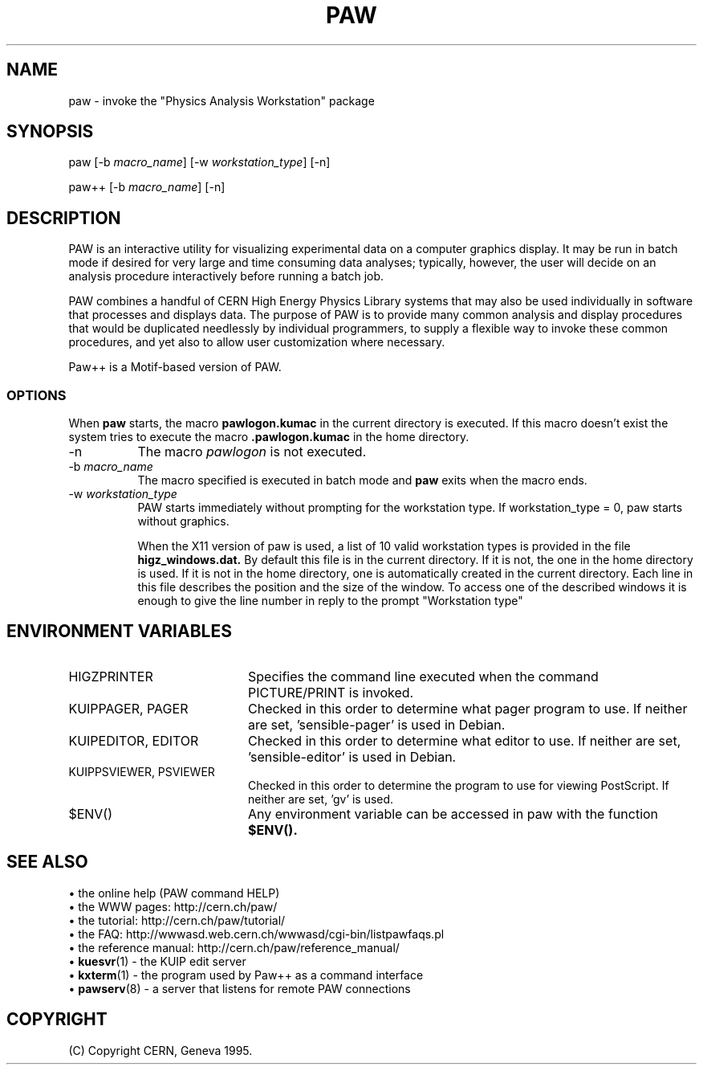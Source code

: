 .\"*
.\"* $Id: unix.man,v 1.3 2000/10/24 07:29:51 couet Exp $
.\"*
.\"* $Log: unix.man,v $
.\"* Revision 1.3  2000/10/24 07:29:51  couet
.\"* - PAW web pages URL updated
.\"*
.\"* Revision 1.2  1999/09/29 14:57:20  couet
.\"* - WWW adress was incorect
.\"*
.\"* Revision 1.1.1.1  1996/03/01 11:38:51  mclareni
.\"* Paw
.\"*
.\"*
.\"#if defined(CERNLIB_UNIX)
.\"*CMZ :          07/11/95  18.53.50  by  Timo Hakulinen
.\"*-- Author :    O.Couet   11/04/95
.TH PAW 1 "Physics Analysis Workstation"
.SH NAME
paw \- invoke the "Physics Analysis Workstation" package
.SH SYNOPSIS
paw [\-b \fImacro_name\fR] [\-w \fIworkstation_type\fR] [\-n]

paw++ [\-b \fImacro_name\fR] [\-n]

.SH DESCRIPTION

PAW
is an interactive utility for visualizing experimental data on a
computer graphics display. It may be run in batch mode if desired
for very large and time consuming data analyses; typically, however,
the user will decide on an analysis procedure interactively before
running a batch job.

PAW
combines a handful of CERN High Energy Physics Library systems
that may also be used individually in software that
processes and displays data.  The purpose of PAW is
to provide many common analysis and display
procedures that would be duplicated needlessly
by individual programmers, to supply a flexible way to invoke these
common procedures, and yet also to allow user customization where
necessary.

Paw++ is a Motif-based version of PAW.

.SS OPTIONS

When
.B paw
starts, the macro
.B
pawlogon.kumac
in the current directory is executed. If this macro doesn't exist
the system tries to execute the macro
.B .pawlogon.kumac
in the home directory.
.TP 8
.RI \-n
The macro \fIpawlogon\fR is not executed.
.TP 8
.RI \-b \ macro_name
The macro specified is executed in batch mode and
.B paw
exits when the macro ends.
.TP 8
.RI \-w \ workstation_type
PAW starts immediately without prompting for the workstation type.
If workstation_type = 0, paw starts without graphics.

When the X11 version of paw is used, a list of 10 valid
workstation types is provided in the file
.B higz_windows.dat.
By default this file is in the current directory. If it is not,
the one in the home directory is used. If it is not in the home
directory, one is automatically created in the current directory.
Each line in this file describes the position and the size of the
window. To access one of the described windows it is enough to
give the line number in reply to the prompt "Workstation type"

.SH ENVIRONMENT VARIABLES
.TP 20
HIGZPRINTER
Specifies the command line executed when the command PICTURE/PRINT
is invoked.
.TP 20
KUIPPAGER, PAGER
Checked in this order to determine what pager program to use.  If neither
are set, 'sensible\-pager' is used in Debian.
.TP 20
KUIPEDITOR, EDITOR
Checked in this order to determine what editor to use.  If neither are
set, 'sensible\-editor' is used in Debian.
.TP 20
KUIPPSVIEWER, PSVIEWER
Checked in this order to determine the program to use for viewing PostScript.
If neither are set, 'gv' is used.
.TP 20
$ENV()
Any environment variable can be accessed in paw with the function
.B $ENV().

.SH SEE ALSO

\[bu] the online help (PAW command HELP)
.br
\[bu] the WWW pages: http://cern.ch/paw/
.br
\[bu] the tutorial: http://cern.ch/paw/tutorial/
.br
\[bu] the FAQ: http://wwwasd.web.cern.ch/wwwasd/cgi-bin/listpawfaqs.pl
.br
\[bu] the reference manual: http://cern.ch/paw/reference_manual/
.br
.RB \[bu] " kuesvr" (1)
\- the KUIP edit server
.br
.RB \[bu] " kxterm" (1)
\- the program used by Paw++ as a command interface
.br
.RB \[bu] " pawserv" (8)
\- a server that listens for remote PAW connections

.SH COPYRIGHT
(C) Copyright CERN, Geneva 1995.


.\"#endif
